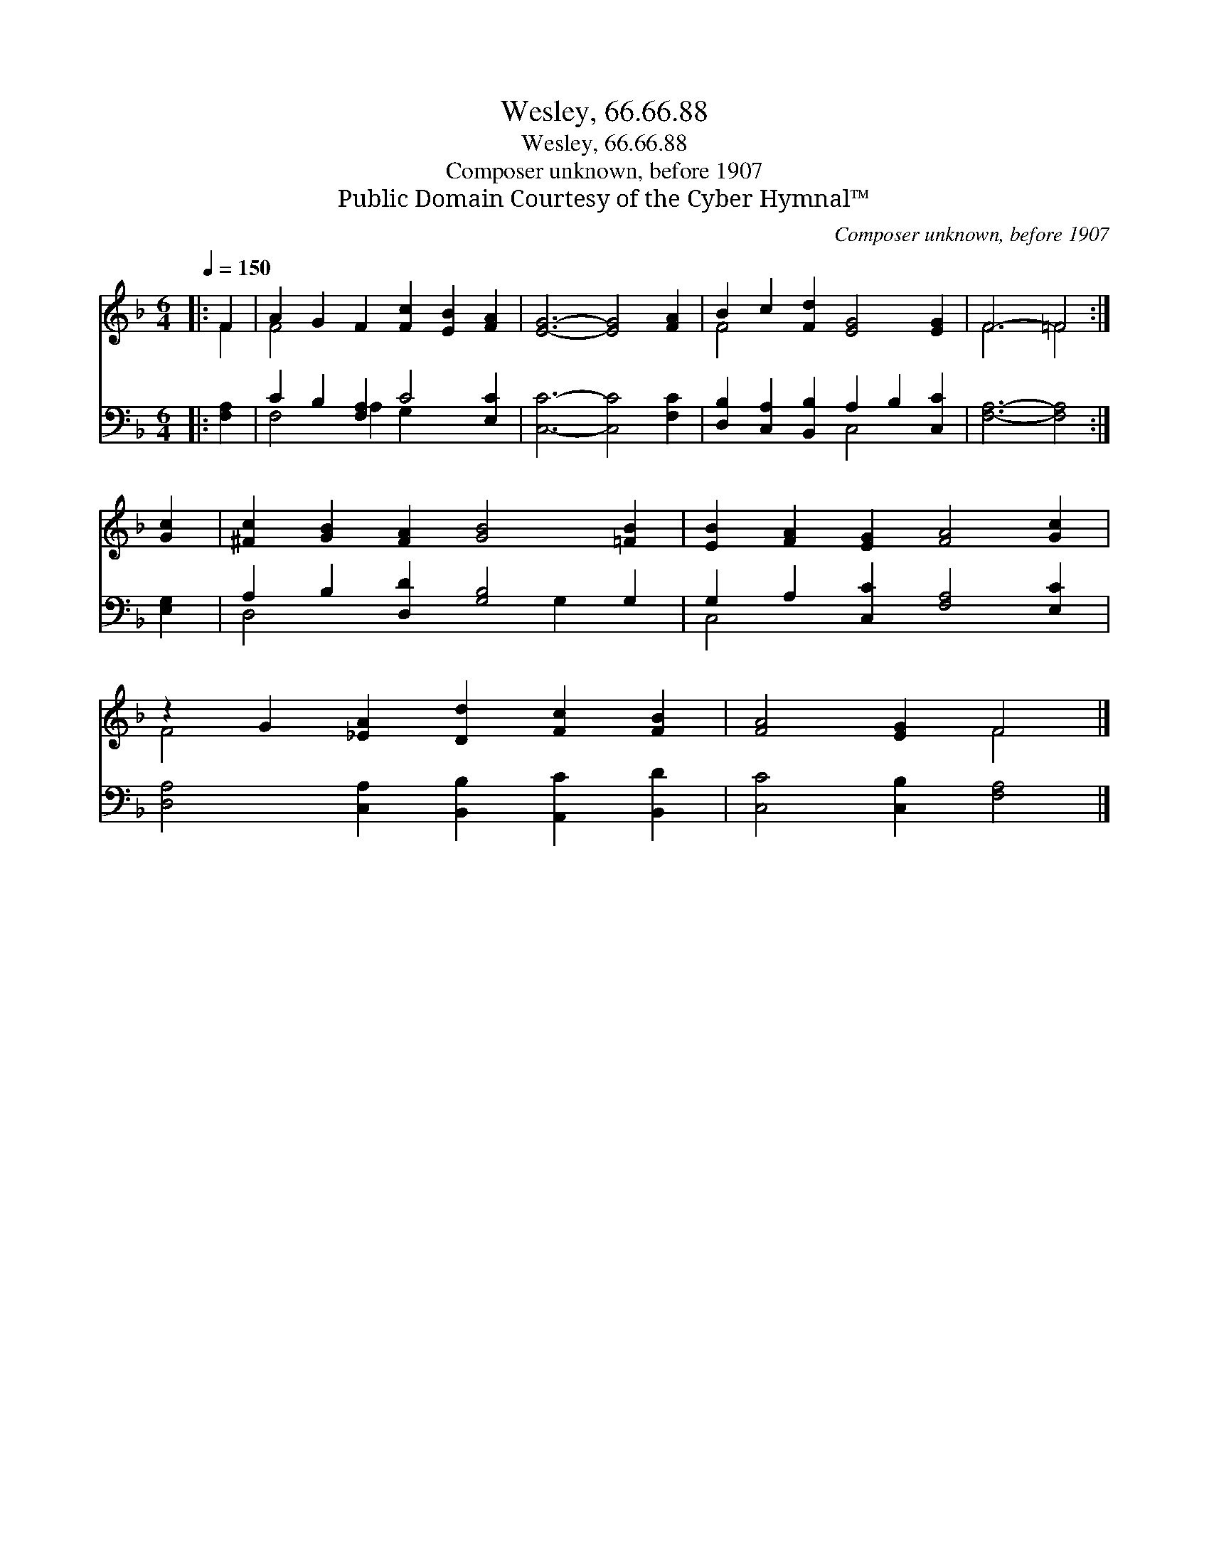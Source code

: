 X:1
T:Wesley, 66.66.88
T:Wesley, 66.66.88
T:Composer unknown, before 1907
T:Public Domain Courtesy of the Cyber Hymnal™
C:Composer unknown, before 1907
Z:Public Domain
Z:Courtesy of the Cyber Hymnal™
%%score ( 1 2 ) ( 3 4 )
L:1/8
Q:1/4=150
M:6/4
K:F
V:1 treble 
V:2 treble 
V:3 bass 
V:4 bass 
V:1
|: F2 | A2 G2 F2 [Fc]2 [EB]2 [FA]2 | [EG]6- [EG]4 [FA]2 | B2 c2 [Fd]2 [EG]4 [EG]2 | F6- =F4 :| %5
 [Gc]2 | [^Fc]2 [GB]2 [FA]2 [GB]4 [=FB]2 | [EB]2 [FA]2 [EG]2 [FA]4 [Gc]2 | %8
 z2 G2 [_EA]2 [Dd]2 [Fc]2 [FB]2 | [FA]4 [EG]2 F4 |] %10
V:2
|: F2 | F4 x8 | x12 | F4 x8 | F6 =F4 :| x2 | x12 | x12 | F4 x8 | x6 F4 |] %10
V:3
|: [F,A,]2 | C2 B,2 [F,A,]2 C4 [E,C]2 | [C,C]6- [C,C]4 [F,C]2 | %3
 [D,B,]2 [C,A,]2 [B,,B,]2 A,2 B,2 [C,C]2 | [F,A,]6- [F,A,]4 :| [E,G,]2 | %6
 A,2 B,2 [D,D]2 [G,B,]4 G,2 | G,2 A,2 [C,C]2 [F,A,]4 [E,C]2 | %8
 [D,A,]4 [C,A,]2 [B,,B,]2 [A,,C]2 [B,,D]2 | [C,C]4 [C,B,]2 [F,A,]4 |] %10
V:4
|: x2 | F,4 A,2 G,2 x4 | x12 | x6 C,4 x2 | x10 :| x2 | D,4 x4 G,2 x2 | C,4 x8 | x12 | x10 |] %10

